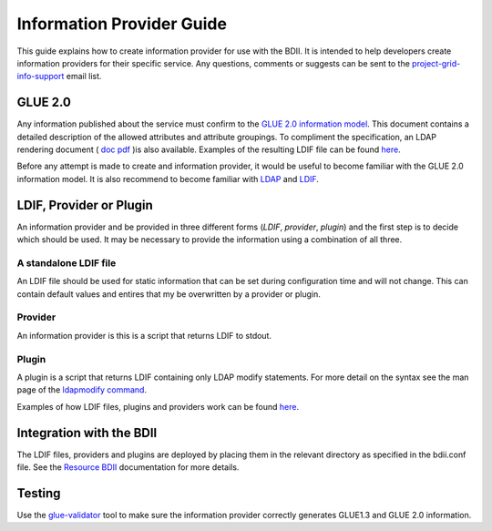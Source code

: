 Information Provider Guide
==========================

This guide explains how to create information provider for use with the BDII.
It is intended to help developers create information providers for their
specific service. Any questions, comments or suggests can be sent to the
`project-grid-info-support <project-grid-info-support@cern.ch>`_ email list.

GLUE 2.0
--------

Any information published about the service must confirm to the
`GLUE 2.0 information model <http://www.ogf.org/documents/GFD.147.pdf>`_.
This document contains a detailed description of the allowed attributes and
attribute groupings. To compliment the specification, an LDAP rendering
document ( `doc <http://forge.gridforum.org/sf/go/doc15518?nav=1>`_
`pdf <http://forge.gridforum.org/sf/go/doc15526?nav=1>`_ )is also available.
Examples of the resulting LDIF file can be found
`here <http://glue.web.cern.ch/glue/glue/LDAP2/examples/>`_.

Before any attempt is made to create and information provider, it would be
useful to become familiar with the GLUE 2.0 information model. It is also
recommend to become familiar with
`LDAP <http://www.openldap.org/doc/admin22/intro.html#What%20is%20LDAP>`_ 
and
`LDIF <http://www.openldap.org/doc/admin22/dbtools.html#The%20LDIF%20text%20entry%20format>`_.

LDIF, Provider or Plugin
------------------------

An information provider and be provided in three different forms (*LDIF*,
*provider*, *plugin*) and the first step is to decide which should be used. It may
be necessary to provide the information using a combination of all three.

A standalone LDIF file
``````````````````````

An LDIF file should be used for static information that can be set during
configuration time and will not change. This can contain default values and
entires that my be overwritten by a provider or plugin.

Provider
````````

An information provider is this is a script that returns LDIF to stdout.

Plugin
``````

A plugin is a script that returns LDIF containing only LDAP modify statements.
For more detail on the syntax see the man page of the
`ldapmodify command <http://www.manpagez.com/man/1/ldapmodify/>`_.

Examples of how LDIF files, plugins and providers work can be found
`here <https://svnweb.cern.ch/trac/gridinfo/browser/bdii/trunk/tests>`_.

Integration with the BDII
-------------------------

The LDIF files, providers and plugins are deployed by placing them in the
relevant directory as specified in the bdii.conf file.
See the `Resource BDII <resource-bdii.rst>`_ documentation for more details.

Testing
-------

Use the `glue-validator <../glue/glue-validator-guide.rst>`_ tool to make sure the
information provider correctly generates GLUE1.3 and GLUE 2.0 information.
